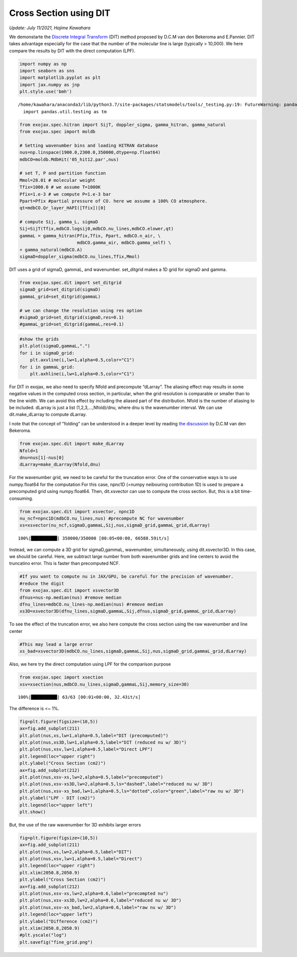 Cross Section using DIT
==================================================================================================
*Update: July 11/2021, Hajime Kawahara*


We demonstarte the `Discrete Integral Transform <https://www.sciencedirect.com/science/article/abs/pii/S0022407320310049>`_ (DIT) method proposed by
D.C.M van den Bekeroma and E.Pannier. DIT takes advantage especially for
the case that the number of the molecular line is large (typically >
10,000). We here compare the results by DIT with the direct computation
(LPF).

.. code:: ipython3

    import numpy as np
    import seaborn as sns
    import matplotlib.pyplot as plt
    import jax.numpy as jnp
    plt.style.use('bmh')


.. parsed-literal::

    /home/kawahara/anaconda3/lib/python3.7/site-packages/statsmodels/tools/_testing.py:19: FutureWarning: pandas.util.testing is deprecated. Use the functions in the public API at pandas.testing instead.
      import pandas.util.testing as tm


.. code:: ipython3

    from exojax.spec.hitran import SijT, doppler_sigma, gamma_hitran, gamma_natural
    from exojax.spec import moldb
    
    # Setting wavenumber bins and loading HITRAN database
    nus=np.linspace(1900.0,2300.0,350000,dtype=np.float64) 
    mdbCO=moldb.MdbHit('05_hit12.par',nus)
    
    # set T, P and partition function
    Mmol=28.01 # molecular weight
    Tfix=1000.0 # we assume T=1000K
    Pfix=1.e-3 # we compute P=1.e-3 bar
    Ppart=Pfix #partial pressure of CO. here we assume a 100% CO atmosphere.
    qt=mdbCO.Qr_layer_HAPI([Tfix])[0]
    
    # compute Sij, gamma_L, sigmaD 
    Sij=SijT(Tfix,mdbCO.logsij0,mdbCO.nu_lines,mdbCO.elower,qt)
    gammaL = gamma_hitran(Pfix,Tfix, Ppart, mdbCO.n_air, \
                          mdbCO.gamma_air, mdbCO.gamma_self) \
    + gamma_natural(mdbCO.A)
    sigmaD=doppler_sigma(mdbCO.nu_lines,Tfix,Mmol)

DIT uses a grid of sigmaD, gammaL, and wavenumber. set_ditgrid makes a
1D grid for sigmaD and gamma.

.. code:: ipython3

    from exojax.spec.dit import set_ditgrid
    sigmaD_grid=set_ditgrid(sigmaD)
    gammaL_grid=set_ditgrid(gammaL)
    
    # we can change the resolution using res option
    #sigmaD_grid=set_ditgrid(sigmaD,res=0.1)
    #gammaL_grid=set_ditgrid(gammaL,res=0.1)

.. code:: ipython3

    #show the grids
    plt.plot(sigmaD,gammaL,".")
    for i in sigmaD_grid:
        plt.axvline(i,lw=1,alpha=0.5,color="C1")
    for i in gammaL_grid:
        plt.axhline(i,lw=1,alpha=0.5,color="C1")



.. image:: DITxs/output_6_0.png


For DIT in exojax, we also need to specify Nfold and precompute
“dLarray”. The aliasing effect may results in some negative values in
the computed cross section, in particular, when the grid resolution is
comparable or smaller than to the line width. We can avoid this effect
by including the aliased part of the distribution. Nfold is the number
of aliasing to be included. dLarray is just a list (1,2,3,…,Nfold)/dnu,
where dnu is the wavenumber interval. We can use dit.make_dLarray to
compute dLarray.

I note that the concept of "folding" can be understood in a deeper level by reading `the discussion <https://github.com/radis/radis/issues/186#issuecomment-764465580>`_ by D.C.M van den Bekeroma.


.. code:: ipython3

    from exojax.spec.dit import make_dLarray
    Nfold=1
    dnu=nus[1]-nus[0]
    dLarray=make_dLarray(Nfold,dnu)

For the wavenumber grid, we need to be careful for the truncation error.
One of the conservative ways is to use numpy.float64 for the computation
For this case, npnc1D (=numpy neibouring contribution 1D) is used to
prepare a precomputed grid using numpy.float64. Then, dit.xsvector can
use to compute the cross section. But, this is a bit time-consuming.

.. code:: ipython3

    from exojax.spec.dit import xsvector, npnc1D
    nu_ncf=npnc1D(mdbCO.nu_lines,nus) #precompute NC for wavenumber
    xs=xsvector(nu_ncf,sigmaD,gammaL,Sij,nus,sigmaD_grid,gammaL_grid,dLarray)


.. parsed-literal::

    100%|██████████| 350000/350000 [00:05<00:00, 66588.59it/s]


Instead, we can compute a 3D grid for sigmaD,gammaL, wavenumber,
simultaneously, using dit.xsvector3D. In this case, we should be
careful. Here, we subtract large number from both wavenumber grids and
line centers to avoid the truncatino error. This is faster than
precomputed NCF.

.. code:: ipython3

    #If you want to compute nu in JAX/GPU, be careful for the precision of wavenumber.
    #reduce the digit 
    from exojax.spec.dit import xsvector3D
    dfnus=nus-np.median(nus) #remove median
    dfnu_lines=mdbCO.nu_lines-np.median(nus) #remove median
    xs3D=xsvector3D(dfnu_lines,sigmaD,gammaL,Sij,dfnus,sigmaD_grid,gammaL_grid,dLarray)

To see the effect of the truncation error, we also here compute the
cross section using the raw wavenumber and line center

.. code:: ipython3

    #This may lead a large error
    xs_bad=xsvector3D(mdbCO.nu_lines,sigmaD,gammaL,Sij,nus,sigmaD_grid,gammaL_grid,dLarray)

Also, we here try the direct computation using LPF for the comparison
purpose

.. code:: ipython3

    from exojax.spec import xsection
    xsv=xsection(nus,mdbCO.nu_lines,sigmaD,gammaL,Sij,memory_size=30) 


.. parsed-literal::

    100%|██████████| 63/63 [00:01<00:00, 32.43it/s]


The difference is <~ 1%.

.. code:: ipython3

    fig=plt.figure(figsize=(10,5))
    ax=fig.add_subplot(211)
    plt.plot(nus,xs,lw=1,alpha=0.5,label="DIT (precomputed)")
    plt.plot(nus,xs3D,lw=1,alpha=0.5,label="DIT (reduced nu w/ 3D)")
    plt.plot(nus,xsv,lw=1,alpha=0.5,label="Direct LPF")
    plt.legend(loc="upper right")
    plt.ylabel("Cross Section (cm2)")
    ax=fig.add_subplot(212)
    plt.plot(nus,xsv-xs,lw=2,alpha=0.5,label="precomputed")
    plt.plot(nus,xsv-xs3D,lw=2,alpha=0.5,ls="dashed",label="reduced nu w/ 3D")
    plt.plot(nus,xsv-xs_bad,lw=1,alpha=0.5,ls="dotted",color="green",label="raw nu w/ 3D")
    plt.ylabel("LPF - DIT (cm2)")
    plt.legend(loc="upper left")
    plt.show()



.. image:: DITxs/output_18_0.png


But, the use of the raw wavenumber for 3D exhibits larger errors

.. code:: ipython3

    fig=plt.figure(figsize=(10,5))
    ax=fig.add_subplot(211)
    plt.plot(nus,xs,lw=2,alpha=0.5,label="DIT")
    plt.plot(nus,xsv,lw=1,alpha=0.5,label="Direct")
    plt.legend(loc="upper right")
    plt.xlim(2050.8,2050.9)
    plt.ylabel("Cross Section (cm2)")
    ax=fig.add_subplot(212)
    plt.plot(nus,xsv-xs,lw=2,alpha=0.6,label="precompted nu")
    plt.plot(nus,xsv-xs3D,lw=2,alpha=0.6,label="reduced nu w/ 3D")
    plt.plot(nus,xsv-xs_bad,lw=2,alpha=0.6,label="raw nu w/ 3D")
    plt.legend(loc="upper left")
    plt.ylabel("Difference (cm2)")
    plt.xlim(2050.8,2050.9)
    #plt.yscale("log")
    plt.savefig("fine_grid.png")

.. image:: DITxs/output_20_0.png


